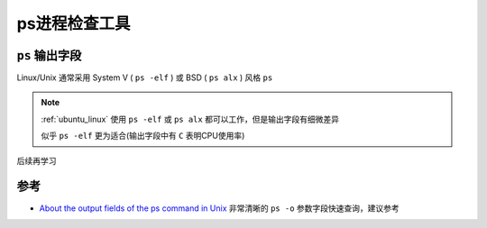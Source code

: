 .. _ps:

=======================
ps进程检查工具
=======================

``ps`` 输出字段
====================

Linux/Unix 通常采用 System V ( ``ps -elf`` ) 或 BSD ( ``ps alx`` ) 风格 ``ps``

.. note::

   :ref:`ubuntu_linux` 使用 ``ps -elf`` 或 ``ps alx`` 都可以工作，但是输出字段有细微差异

   似乎 ``ps -elf`` 更为适合(输出字段中有 ``C`` 表明CPU使用率)

后续再学习


参考
======

- `About the output fields of the ps command in Unix <https://kb.iu.edu/d/afnv>`_ 非常清晰的 ``ps -o`` 参数字段快速查询，建议参考
